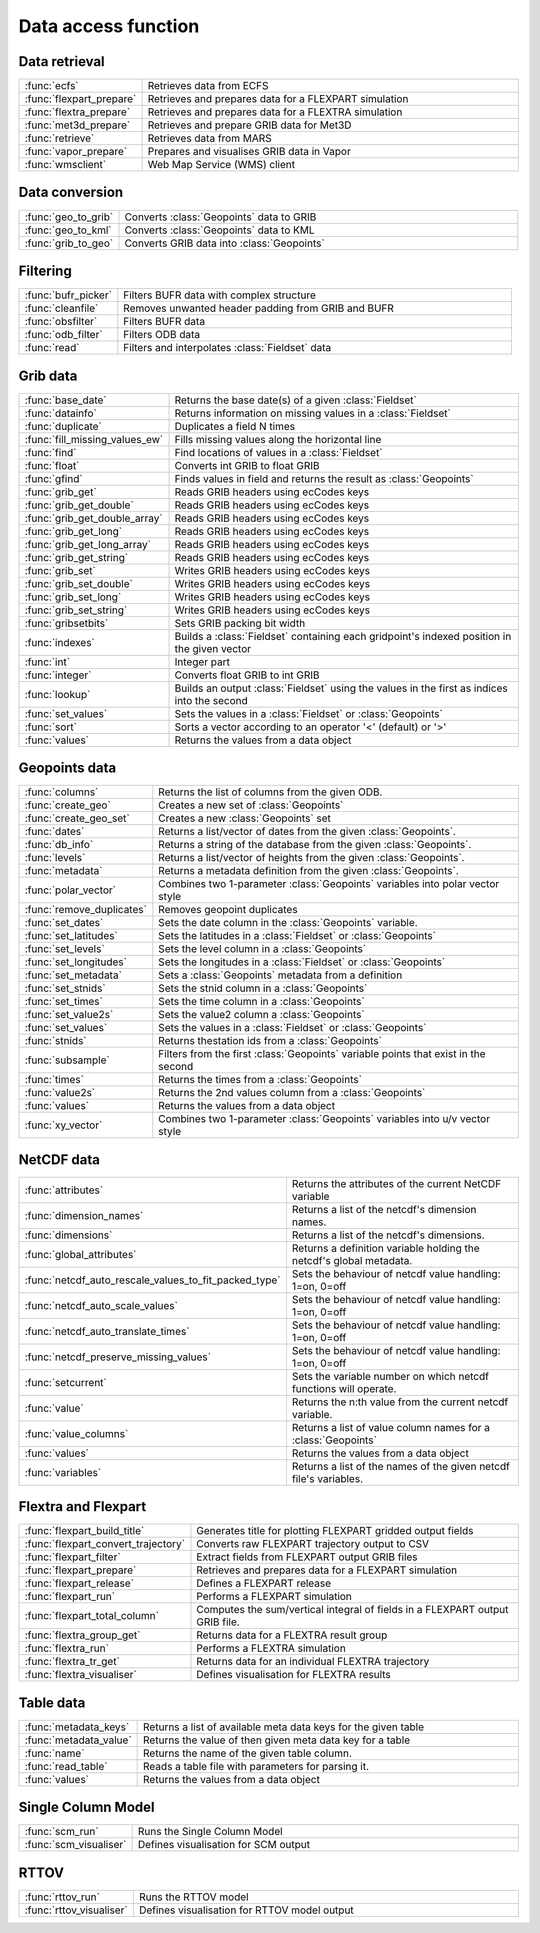 
Data access function
===========================



Data retrieval
-------------------------------

.. list-table::
    :widths: 20 80
    :header-rows: 0


    * - :func:`ecfs`
      - Retrieves data from ECFS

    * - :func:`flexpart_prepare`
      - Retrieves and prepares data for a FLEXPART simulation

    * - :func:`flextra_prepare`
      - Retrieves and prepares data for a FLEXTRA simulation

    * - :func:`met3d_prepare`
      - Retrieves and prepare GRIB data for Met3D

    * - :func:`retrieve`
      - Retrieves data from MARS

    * - :func:`vapor_prepare`
      - Prepares and visualises GRIB data in Vapor

    * - :func:`wmsclient`
      - Web Map Service (WMS) client


Data conversion
-------------------------------

.. list-table::
    :widths: 20 80
    :header-rows: 0


    * - :func:`geo_to_grib`
      - Converts :class:`Geopoints` data to GRIB

    * - :func:`geo_to_kml`
      - Converts :class:`Geopoints` data to KML

    * - :func:`grib_to_geo`
      - Converts GRIB data into :class:`Geopoints`


Filtering
-------------------------------

.. list-table::
    :widths: 20 80
    :header-rows: 0


    * - :func:`bufr_picker`
      - Filters BUFR data with complex structure

    * - :func:`cleanfile`
      - Removes unwanted header padding from GRIB and BUFR

    * - :func:`obsfilter`
      - Filters BUFR data

    * - :func:`odb_filter`
      - Filters ODB data

    * - :func:`read`
      - Filters and interpolates :class:`Fieldset` data


Grib data
-------------------------------

.. list-table::
    :widths: 20 80
    :header-rows: 0


    * - :func:`base_date`
      - Returns the base date(s) of a given :class:`Fieldset`

    * - :func:`datainfo`
      - Returns information on missing values in a :class:`Fieldset`

    * - :func:`duplicate`
      - Duplicates a field N times

    * - :func:`fill_missing_values_ew`
      - Fills missing values along the horizontal line

    * - :func:`find`
      - Find locations of values in a :class:`Fieldset`

    * - :func:`float`
      - Converts int GRIB to float GRIB

    * - :func:`gfind`
      - Finds values in field and returns the result as :class:`Geopoints`

    * - :func:`grib_get`
      - Reads GRIB headers using ecCodes keys

    * - :func:`grib_get_double`
      - Reads GRIB headers using ecCodes keys

    * - :func:`grib_get_double_array`
      - Reads GRIB headers using ecCodes keys

    * - :func:`grib_get_long`
      - Reads GRIB headers using ecCodes keys

    * - :func:`grib_get_long_array`
      - Reads GRIB headers using ecCodes keys

    * - :func:`grib_get_string`
      - Reads GRIB headers using ecCodes keys

    * - :func:`grib_set`
      - Writes GRIB headers using ecCodes keys

    * - :func:`grib_set_double`
      - Writes GRIB headers using ecCodes keys

    * - :func:`grib_set_long`
      - Writes GRIB headers using ecCodes keys

    * - :func:`grib_set_string`
      - Writes GRIB headers using ecCodes keys

    * - :func:`gribsetbits`
      - Sets GRIB packing bit width

    * - :func:`indexes`
      - Builds a :class:`Fieldset` containing each gridpoint's indexed position in the given vector

    * - :func:`int`
      - Integer part

    * - :func:`integer`
      - Converts float GRIB to int GRIB

    * - :func:`lookup`
      - Builds an output :class:`Fieldset` using the values in the first as indices into the second

    * - :func:`set_values`
      - Sets the values in a :class:`Fieldset` or :class:`Geopoints`

    * - :func:`sort`
      - Sorts a vector according to an operator '<' (default) or '>'

    * - :func:`values`
      - Returns the values from a data object


Geopoints data
-------------------------------

.. list-table::
    :widths: 20 80
    :header-rows: 0


    * - :func:`columns`
      - Returns the list of columns from the given ODB.

    * - :func:`create_geo`
      - Creates a new set of :class:`Geopoints`

    * - :func:`create_geo_set`
      - Creates a new :class:`Geopoints` set

    * - :func:`dates`
      - Returns a list/vector of dates from the given :class:`Geopoints`.

    * - :func:`db_info`
      - Returns a string of the database from the given :class:`Geopoints`.

    * - :func:`levels`
      - Returns a list/vector of heights from the given :class:`Geopoints`.

    * - :func:`metadata`
      - Returns a metadata definition from the given :class:`Geopoints`.

    * - :func:`polar_vector`
      - Combines two 1-parameter :class:`Geopoints` variables into polar vector style

    * - :func:`remove_duplicates`
      - Removes geopoint duplicates

    * - :func:`set_dates`
      - Sets the date column in the :class:`Geopoints` variable.

    * - :func:`set_latitudes`
      - Sets the latitudes in a :class:`Fieldset` or :class:`Geopoints`

    * - :func:`set_levels`
      - Sets the level column in a :class:`Geopoints`

    * - :func:`set_longitudes`
      - Sets the longitudes in a :class:`Fieldset` or :class:`Geopoints`

    * - :func:`set_metadata`
      - Sets a :class:`Geopoints` metadata from a definition

    * - :func:`set_stnids`
      - Sets the stnid column in a :class:`Geopoints`

    * - :func:`set_times`
      - Sets the time column in a :class:`Geopoints`

    * - :func:`set_value2s`
      - Sets the value2 column a :class:`Geopoints`

    * - :func:`set_values`
      - Sets the values in a :class:`Fieldset` or :class:`Geopoints`

    * - :func:`stnids`
      - Returns thestation ids from a :class:`Geopoints`

    * - :func:`subsample`
      - Filters from the first :class:`Geopoints` variable points that exist in the second

    * - :func:`times`
      - Returns the times from a :class:`Geopoints`

    * - :func:`value2s`
      - Returns the 2nd values column from a :class:`Geopoints`

    * - :func:`values`
      - Returns the values from a data object

    * - :func:`xy_vector`
      - Combines two 1-parameter :class:`Geopoints` variables into u/v vector style


NetCDF data
-------------------------------

.. list-table::
    :widths: 20 80
    :header-rows: 0


    * - :func:`attributes`
      - Returns the attributes of the current NetCDF variable

    * - :func:`dimension_names`
      - Returns a list of the netcdf's dimension names.

    * - :func:`dimensions`
      - Returns a list of the netcdf's dimensions.

    * - :func:`global_attributes`
      - Returns a definition variable holding the netcdf's global metadata.

    * - :func:`netcdf_auto_rescale_values_to_fit_packed_type`
      - Sets the behaviour of netcdf value handling: 1=on, 0=off

    * - :func:`netcdf_auto_scale_values`
      - Sets the behaviour of netcdf value handling: 1=on, 0=off

    * - :func:`netcdf_auto_translate_times`
      - Sets the behaviour of netcdf value handling: 1=on, 0=off

    * - :func:`netcdf_preserve_missing_values`
      - Sets the behaviour of netcdf value handling: 1=on, 0=off

    * - :func:`setcurrent`
      - Sets the variable number on which netcdf functions will operate.

    * - :func:`value`
      - Returns the n:th value from the current netcdf variable.

    * - :func:`value_columns`
      - Returns a list of value column names for a :class:`Geopoints`

    * - :func:`values`
      - Returns the values from a data object

    * - :func:`variables`
      - Returns a list of the names of the given netcdf file's variables.


Flextra and Flexpart
-------------------------------

.. list-table::
    :widths: 20 80
    :header-rows: 0


    * - :func:`flexpart_build_title`
      - Generates title for plotting FLEXPART gridded output fields

    * - :func:`flexpart_convert_trajectory`
      - Converts raw FLEXPART trajectory output to CSV

    * - :func:`flexpart_filter`
      - Extract fields from FLEXPART output GRIB files

    * - :func:`flexpart_prepare`
      - Retrieves and prepares data for a FLEXPART simulation

    * - :func:`flexpart_release`
      - Defines a FLEXPART release

    * - :func:`flexpart_run`
      - Performs a FLEXPART simulation

    * - :func:`flexpart_total_column`
      - Computes the sum/vertical integral of fields in a FLEXPART output GRIB file.

    * - :func:`flextra_group_get`
      - Returns data for a FLEXTRA result group

    * - :func:`flextra_run`
      - Performs a FLEXTRA simulation

    * - :func:`flextra_tr_get`
      - Returns data for an individual FLEXTRA trajectory

    * - :func:`flextra_visualiser`
      - Defines visualisation for FLEXTRA results


Table data
-------------------------------

.. list-table::
    :widths: 20 80
    :header-rows: 0


    * - :func:`metadata_keys`
      - Returns a list of available meta data keys for the given table

    * - :func:`metadata_value`
      - Returns the value of then given meta data key for a table

    * - :func:`name`
      - Returns the name of the given table column.

    * - :func:`read_table`
      - Reads a table file with parameters for parsing it.

    * - :func:`values`
      - Returns the values from a data object


Single Column Model
-------------------------------

.. list-table::
    :widths: 20 80
    :header-rows: 0


    * - :func:`scm_run`
      - Runs the Single Column Model

    * - :func:`scm_visualiser`
      - Defines visualisation for SCM output


RTTOV
-------------------------------

.. list-table::
    :widths: 20 80
    :header-rows: 0


    * - :func:`rttov_run`
      - Runs the RTTOV model

    * - :func:`rttov_visualiser`
      - Defines visualisation for RTTOV model output
